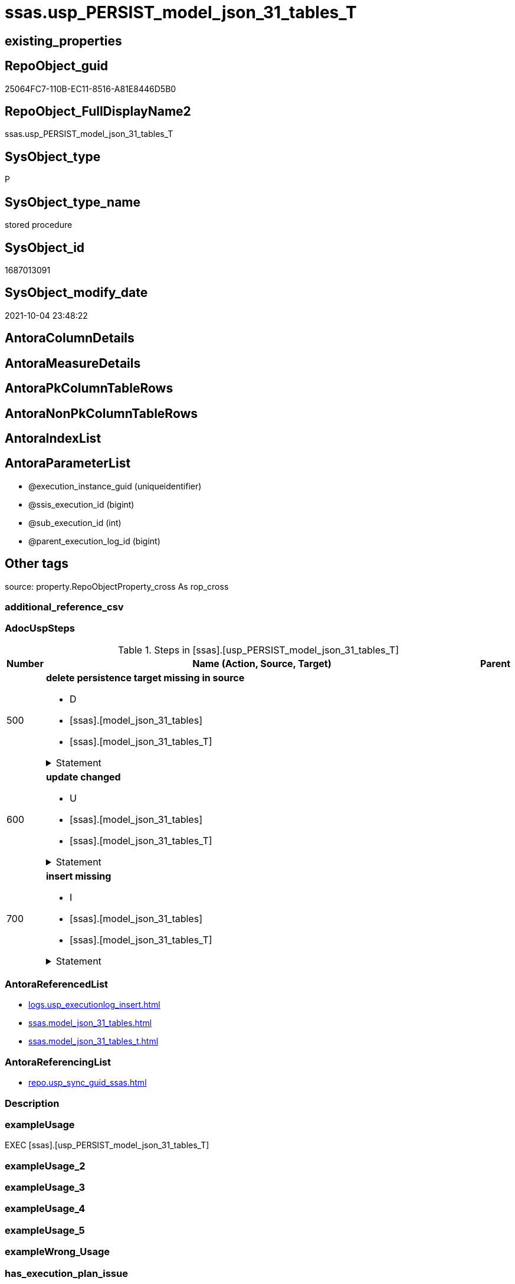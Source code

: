 // tag::HeaderFullDisplayName[]
= ssas.usp_PERSIST_model_json_31_tables_T
// end::HeaderFullDisplayName[]

== existing_properties

// tag::existing_properties[]
:ExistsProperty--adocuspsteps:
:ExistsProperty--antorareferencedlist:
:ExistsProperty--antorareferencinglist:
:ExistsProperty--exampleusage:
:ExistsProperty--is_repo_managed:
:ExistsProperty--is_ssas:
:ExistsProperty--referencedobjectlist:
:ExistsProperty--uspgenerator_usp_id:
:ExistsProperty--sql_modules_definition:
:ExistsProperty--AntoraParameterList:
// end::existing_properties[]

== RepoObject_guid

// tag::RepoObject_guid[]
25064FC7-110B-EC11-8516-A81E8446D5B0
// end::RepoObject_guid[]

== RepoObject_FullDisplayName2

// tag::RepoObject_FullDisplayName2[]
ssas.usp_PERSIST_model_json_31_tables_T
// end::RepoObject_FullDisplayName2[]

== SysObject_type

// tag::SysObject_type[]
P 
// end::SysObject_type[]

== SysObject_type_name

// tag::SysObject_type_name[]
stored procedure
// end::SysObject_type_name[]

== SysObject_id

// tag::SysObject_id[]
1687013091
// end::SysObject_id[]

== SysObject_modify_date

// tag::SysObject_modify_date[]
2021-10-04 23:48:22
// end::SysObject_modify_date[]

== AntoraColumnDetails

// tag::AntoraColumnDetails[]

// end::AntoraColumnDetails[]

== AntoraMeasureDetails

// tag::AntoraMeasureDetails[]

// end::AntoraMeasureDetails[]

== AntoraPkColumnTableRows

// tag::AntoraPkColumnTableRows[]

// end::AntoraPkColumnTableRows[]

== AntoraNonPkColumnTableRows

// tag::AntoraNonPkColumnTableRows[]

// end::AntoraNonPkColumnTableRows[]

== AntoraIndexList

// tag::AntoraIndexList[]

// end::AntoraIndexList[]

== AntoraParameterList

// tag::AntoraParameterList[]
* @execution_instance_guid (uniqueidentifier)
* @ssis_execution_id (bigint)
* @sub_execution_id (int)
* @parent_execution_log_id (bigint)
// end::AntoraParameterList[]

== Other tags

source: property.RepoObjectProperty_cross As rop_cross


=== additional_reference_csv

// tag::additional_reference_csv[]

// end::additional_reference_csv[]


=== AdocUspSteps

// tag::adocuspsteps[]
.Steps in [ssas].[usp_PERSIST_model_json_31_tables_T]
[cols="d,15a,d"]
|===
|Number|Name (Action, Source, Target)|Parent

|500
|
*delete persistence target missing in source*

* D
* [ssas].[model_json_31_tables]
* [ssas].[model_json_31_tables_T]


.Statement
[%collapsible]
=====
[source,sql]
----
DELETE T
FROM [ssas].[model_json_31_tables_T] AS T
WHERE
NOT EXISTS
(SELECT 1 FROM [ssas].[model_json_31_tables] AS S
WHERE
T.[databasename] = S.[databasename]
AND T.[tables_name] = S.[tables_name]
)
 
----
=====

|


|600
|
*update changed*

* U
* [ssas].[model_json_31_tables]
* [ssas].[model_json_31_tables_T]


.Statement
[%collapsible]
=====
[source,sql]
----
UPDATE T
SET
  T.[databasename] = S.[databasename]
, T.[tables_name] = S.[tables_name]
, T.[tables_annotations_ja] = S.[tables_annotations_ja]
, T.[tables_columns_ja] = S.[tables_columns_ja]
, T.[tables_dataCategory] = S.[tables_dataCategory]
, T.[tables_description] = S.[tables_description]
, T.[tables_description_ja] = S.[tables_description_ja]
, T.[tables_hierarchies_ja] = S.[tables_hierarchies_ja]
, T.[tables_isHidden] = S.[tables_isHidden]
, T.[tables_measures_ja] = S.[tables_measures_ja]
, T.[tables_partitions_ja] = S.[tables_partitions_ja]

FROM [ssas].[model_json_31_tables_T] AS T
INNER JOIN [ssas].[model_json_31_tables] AS S
ON
T.[databasename] = S.[databasename]
AND T.[tables_name] = S.[tables_name]

WHERE
   T.[tables_annotations_ja] <> S.[tables_annotations_ja] OR (S.[tables_annotations_ja] IS NULL AND NOT T.[tables_annotations_ja] IS NULL) OR (NOT S.[tables_annotations_ja] IS NULL AND T.[tables_annotations_ja] IS NULL)
OR T.[tables_columns_ja] <> S.[tables_columns_ja] OR (S.[tables_columns_ja] IS NULL AND NOT T.[tables_columns_ja] IS NULL) OR (NOT S.[tables_columns_ja] IS NULL AND T.[tables_columns_ja] IS NULL)
OR T.[tables_dataCategory] <> S.[tables_dataCategory] OR (S.[tables_dataCategory] IS NULL AND NOT T.[tables_dataCategory] IS NULL) OR (NOT S.[tables_dataCategory] IS NULL AND T.[tables_dataCategory] IS NULL)
OR T.[tables_description] <> S.[tables_description] OR (S.[tables_description] IS NULL AND NOT T.[tables_description] IS NULL) OR (NOT S.[tables_description] IS NULL AND T.[tables_description] IS NULL)
OR T.[tables_description_ja] <> S.[tables_description_ja] OR (S.[tables_description_ja] IS NULL AND NOT T.[tables_description_ja] IS NULL) OR (NOT S.[tables_description_ja] IS NULL AND T.[tables_description_ja] IS NULL)
OR T.[tables_hierarchies_ja] <> S.[tables_hierarchies_ja] OR (S.[tables_hierarchies_ja] IS NULL AND NOT T.[tables_hierarchies_ja] IS NULL) OR (NOT S.[tables_hierarchies_ja] IS NULL AND T.[tables_hierarchies_ja] IS NULL)
OR T.[tables_isHidden] <> S.[tables_isHidden] OR (S.[tables_isHidden] IS NULL AND NOT T.[tables_isHidden] IS NULL) OR (NOT S.[tables_isHidden] IS NULL AND T.[tables_isHidden] IS NULL)
OR T.[tables_measures_ja] <> S.[tables_measures_ja] OR (S.[tables_measures_ja] IS NULL AND NOT T.[tables_measures_ja] IS NULL) OR (NOT S.[tables_measures_ja] IS NULL AND T.[tables_measures_ja] IS NULL)
OR T.[tables_partitions_ja] <> S.[tables_partitions_ja] OR (S.[tables_partitions_ja] IS NULL AND NOT T.[tables_partitions_ja] IS NULL) OR (NOT S.[tables_partitions_ja] IS NULL AND T.[tables_partitions_ja] IS NULL)

----
=====

|


|700
|
*insert missing*

* I
* [ssas].[model_json_31_tables]
* [ssas].[model_json_31_tables_T]


.Statement
[%collapsible]
=====
[source,sql]
----
INSERT INTO 
 [ssas].[model_json_31_tables_T]
 (
  [databasename]
, [tables_name]
, [tables_annotations_ja]
, [tables_columns_ja]
, [tables_dataCategory]
, [tables_description]
, [tables_description_ja]
, [tables_hierarchies_ja]
, [tables_isHidden]
, [tables_measures_ja]
, [tables_partitions_ja]
)
SELECT
  [databasename]
, [tables_name]
, [tables_annotations_ja]
, [tables_columns_ja]
, [tables_dataCategory]
, [tables_description]
, [tables_description_ja]
, [tables_hierarchies_ja]
, [tables_isHidden]
, [tables_measures_ja]
, [tables_partitions_ja]

FROM [ssas].[model_json_31_tables] AS S
WHERE
NOT EXISTS
(SELECT 1
FROM [ssas].[model_json_31_tables_T] AS T
WHERE
T.[databasename] = S.[databasename]
AND T.[tables_name] = S.[tables_name]
)
----
=====

|

|===

// end::adocuspsteps[]


=== AntoraReferencedList

// tag::antorareferencedlist[]
* xref:logs.usp_executionlog_insert.adoc[]
* xref:ssas.model_json_31_tables.adoc[]
* xref:ssas.model_json_31_tables_t.adoc[]
// end::antorareferencedlist[]


=== AntoraReferencingList

// tag::antorareferencinglist[]
* xref:repo.usp_sync_guid_ssas.adoc[]
// end::antorareferencinglist[]


=== Description

// tag::description[]

// end::description[]


=== exampleUsage

// tag::exampleusage[]
EXEC [ssas].[usp_PERSIST_model_json_31_tables_T]
// end::exampleusage[]


=== exampleUsage_2

// tag::exampleusage_2[]

// end::exampleusage_2[]


=== exampleUsage_3

// tag::exampleusage_3[]

// end::exampleusage_3[]


=== exampleUsage_4

// tag::exampleusage_4[]

// end::exampleusage_4[]


=== exampleUsage_5

// tag::exampleusage_5[]

// end::exampleusage_5[]


=== exampleWrong_Usage

// tag::examplewrong_usage[]

// end::examplewrong_usage[]


=== has_execution_plan_issue

// tag::has_execution_plan_issue[]

// end::has_execution_plan_issue[]


=== has_get_referenced_issue

// tag::has_get_referenced_issue[]

// end::has_get_referenced_issue[]


=== has_history

// tag::has_history[]

// end::has_history[]


=== has_history_columns

// tag::has_history_columns[]

// end::has_history_columns[]


=== InheritanceType

// tag::inheritancetype[]

// end::inheritancetype[]


=== is_persistence

// tag::is_persistence[]

// end::is_persistence[]


=== is_persistence_check_duplicate_per_pk

// tag::is_persistence_check_duplicate_per_pk[]

// end::is_persistence_check_duplicate_per_pk[]


=== is_persistence_check_for_empty_source

// tag::is_persistence_check_for_empty_source[]

// end::is_persistence_check_for_empty_source[]


=== is_persistence_delete_changed

// tag::is_persistence_delete_changed[]

// end::is_persistence_delete_changed[]


=== is_persistence_delete_missing

// tag::is_persistence_delete_missing[]

// end::is_persistence_delete_missing[]


=== is_persistence_insert

// tag::is_persistence_insert[]

// end::is_persistence_insert[]


=== is_persistence_truncate

// tag::is_persistence_truncate[]

// end::is_persistence_truncate[]


=== is_persistence_update_changed

// tag::is_persistence_update_changed[]

// end::is_persistence_update_changed[]


=== is_repo_managed

// tag::is_repo_managed[]
0
// end::is_repo_managed[]


=== is_ssas

// tag::is_ssas[]
0
// end::is_ssas[]


=== microsoft_database_tools_support

// tag::microsoft_database_tools_support[]

// end::microsoft_database_tools_support[]


=== MS_Description

// tag::ms_description[]

// end::ms_description[]


=== persistence_source_RepoObject_fullname

// tag::persistence_source_repoobject_fullname[]

// end::persistence_source_repoobject_fullname[]


=== persistence_source_RepoObject_fullname2

// tag::persistence_source_repoobject_fullname2[]

// end::persistence_source_repoobject_fullname2[]


=== persistence_source_RepoObject_guid

// tag::persistence_source_repoobject_guid[]

// end::persistence_source_repoobject_guid[]


=== persistence_source_RepoObject_xref

// tag::persistence_source_repoobject_xref[]

// end::persistence_source_repoobject_xref[]


=== pk_index_guid

// tag::pk_index_guid[]

// end::pk_index_guid[]


=== pk_IndexPatternColumnDatatype

// tag::pk_indexpatterncolumndatatype[]

// end::pk_indexpatterncolumndatatype[]


=== pk_IndexPatternColumnName

// tag::pk_indexpatterncolumnname[]

// end::pk_indexpatterncolumnname[]


=== pk_IndexSemanticGroup

// tag::pk_indexsemanticgroup[]

// end::pk_indexsemanticgroup[]


=== ReferencedObjectList

// tag::referencedobjectlist[]
* [logs].[usp_ExecutionLog_insert]
* [ssas].[model_json_31_tables]
* [ssas].[model_json_31_tables_T]
// end::referencedobjectlist[]


=== usp_persistence_RepoObject_guid

// tag::usp_persistence_repoobject_guid[]

// end::usp_persistence_repoobject_guid[]


=== UspExamples

// tag::uspexamples[]

// end::uspexamples[]


=== uspgenerator_usp_id

// tag::uspgenerator_usp_id[]
83
// end::uspgenerator_usp_id[]


=== UspParameters

// tag::uspparameters[]

// end::uspparameters[]

== Boolean Attributes

source: property.RepoObjectProperty WHERE property_int = 1

// tag::boolean_attributes[]

// end::boolean_attributes[]

== sql_modules_definition

// tag::sql_modules_definition[]
[%collapsible]
=======
[source,sql]
----
/*
code of this procedure is managed in the dhw repository. Do not modify manually.
Use [uspgenerator].[GeneratorUsp], [uspgenerator].[GeneratorUspParameter], [uspgenerator].[GeneratorUspStep], [uspgenerator].[GeneratorUsp_SqlUsp]
*/
CREATE   PROCEDURE [ssas].[usp_PERSIST_model_json_31_tables_T]
----keep the code between logging parameters and "START" unchanged!
---- parameters, used for logging; you don't need to care about them, but you can use them, wenn calling from SSIS or in your workflow to log the context of the procedure call
  @execution_instance_guid UNIQUEIDENTIFIER = NULL --SSIS system variable ExecutionInstanceGUID could be used, any other unique guid is also fine. If NULL, then NEWID() is used to create one
, @ssis_execution_id BIGINT = NULL --only SSIS system variable ServerExecutionID should be used, or any other consistent number system, do not mix different number systems
, @sub_execution_id INT = NULL --in case you log some sub_executions, for example in SSIS loops or sub packages
, @parent_execution_log_id BIGINT = NULL --in case a sup procedure is called, the @current_execution_log_id of the parent procedure should be propagated here. It allowes call stack analyzing
AS
BEGIN
DECLARE
 --
   @current_execution_log_id BIGINT --this variable should be filled only once per procedure call, it contains the first logging call for the step 'start'.
 , @current_execution_guid UNIQUEIDENTIFIER = NEWID() --a unique guid for any procedure call. It should be propagated to sub procedures using "@parent_execution_log_id = @current_execution_log_id"
 , @source_object NVARCHAR(261) = NULL --use it like '[schema].[object]', this allows data flow vizualizatiuon (include square brackets)
 , @target_object NVARCHAR(261) = NULL --use it like '[schema].[object]', this allows data flow vizualizatiuon (include square brackets)
 , @proc_id INT = @@procid
 , @proc_schema_name NVARCHAR(128) = OBJECT_SCHEMA_NAME(@@procid) --schema ande name of the current procedure should be automatically logged
 , @proc_name NVARCHAR(128) = OBJECT_NAME(@@procid)               --schema ande name of the current procedure should be automatically logged
 , @event_info NVARCHAR(MAX)
 , @step_id INT = 0
 , @step_name NVARCHAR(1000) = NULL
 , @rows INT

--[event_info] get's only the information about the "outer" calling process
--wenn the procedure calls sub procedures, the [event_info] will not change
SET @event_info = (
  SELECT TOP 1 [event_info]
  FROM sys.dm_exec_input_buffer(@@spid, CURRENT_REQUEST_ID())
  ORDER BY [event_info]
  )

IF @execution_instance_guid IS NULL
 SET @execution_instance_guid = NEWID();
--
--SET @rows = @@ROWCOUNT;
SET @step_id = @step_id + 1
SET @step_name = 'start'
SET @source_object = NULL
SET @target_object = NULL

EXEC logs.usp_ExecutionLog_insert
 --these parameters should be the same for all logging execution
   @execution_instance_guid = @execution_instance_guid
 , @ssis_execution_id = @ssis_execution_id
 , @sub_execution_id = @sub_execution_id
 , @parent_execution_log_id = @parent_execution_log_id
 , @current_execution_guid = @current_execution_guid
 , @proc_id = @proc_id
 , @proc_schema_name = @proc_schema_name
 , @proc_name = @proc_name
 , @event_info = @event_info
 --the following parameters are individual for each call
 , @step_id = @step_id --@step_id should be incremented before each call
 , @step_name = @step_name --assign individual step names for each call
 --only the "start" step should return the log id into @current_execution_log_id
 --all other calls should not overwrite @current_execution_log_id
 , @execution_log_id = @current_execution_log_id OUTPUT
----you can log the content of your own parameters, do this only in the start-step
----data type is sql_variant

--
PRINT '[ssas].[usp_PERSIST_model_json_31_tables_T]'
--keep the code between logging parameters and "START" unchanged!
--
----START
--
----- start here with your own code
--
/*{"ReportUspStep":[{"Number":500,"Name":"delete persistence target missing in source","has_logging":1,"is_condition":0,"is_inactive":0,"is_SubProcedure":0,"log_source_object":"[ssas].[model_json_31_tables]","log_target_object":"[ssas].[model_json_31_tables_T]","log_flag_InsertUpdateDelete":"D"}]}*/
PRINT CONCAT('usp_id;Number;Parent_Number: ',83,';',500,';',NULL);

DELETE T
FROM [ssas].[model_json_31_tables_T] AS T
WHERE
NOT EXISTS
(SELECT 1 FROM [ssas].[model_json_31_tables] AS S
WHERE
T.[databasename] = S.[databasename]
AND T.[tables_name] = S.[tables_name]
)
 

-- Logging START --
SET @rows = @@ROWCOUNT
SET @step_id = @step_id + 1
SET @step_name = 'delete persistence target missing in source'
SET @source_object = '[ssas].[model_json_31_tables]'
SET @target_object = '[ssas].[model_json_31_tables_T]'

EXEC logs.usp_ExecutionLog_insert 
 @execution_instance_guid = @execution_instance_guid
 , @ssis_execution_id = @ssis_execution_id
 , @sub_execution_id = @sub_execution_id
 , @parent_execution_log_id = @parent_execution_log_id
 , @current_execution_guid = @current_execution_guid
 , @proc_id = @proc_id
 , @proc_schema_name = @proc_schema_name
 , @proc_name = @proc_name
 , @event_info = @event_info
 , @step_id = @step_id
 , @step_name = @step_name
 , @source_object = @source_object
 , @target_object = @target_object
 , @deleted = @rows
-- Logging END --

/*{"ReportUspStep":[{"Number":600,"Name":"update changed","has_logging":1,"is_condition":0,"is_inactive":0,"is_SubProcedure":0,"log_source_object":"[ssas].[model_json_31_tables]","log_target_object":"[ssas].[model_json_31_tables_T]","log_flag_InsertUpdateDelete":"U"}]}*/
PRINT CONCAT('usp_id;Number;Parent_Number: ',83,';',600,';',NULL);

UPDATE T
SET
  T.[databasename] = S.[databasename]
, T.[tables_name] = S.[tables_name]
, T.[tables_annotations_ja] = S.[tables_annotations_ja]
, T.[tables_columns_ja] = S.[tables_columns_ja]
, T.[tables_dataCategory] = S.[tables_dataCategory]
, T.[tables_description] = S.[tables_description]
, T.[tables_description_ja] = S.[tables_description_ja]
, T.[tables_hierarchies_ja] = S.[tables_hierarchies_ja]
, T.[tables_isHidden] = S.[tables_isHidden]
, T.[tables_measures_ja] = S.[tables_measures_ja]
, T.[tables_partitions_ja] = S.[tables_partitions_ja]

FROM [ssas].[model_json_31_tables_T] AS T
INNER JOIN [ssas].[model_json_31_tables] AS S
ON
T.[databasename] = S.[databasename]
AND T.[tables_name] = S.[tables_name]

WHERE
   T.[tables_annotations_ja] <> S.[tables_annotations_ja] OR (S.[tables_annotations_ja] IS NULL AND NOT T.[tables_annotations_ja] IS NULL) OR (NOT S.[tables_annotations_ja] IS NULL AND T.[tables_annotations_ja] IS NULL)
OR T.[tables_columns_ja] <> S.[tables_columns_ja] OR (S.[tables_columns_ja] IS NULL AND NOT T.[tables_columns_ja] IS NULL) OR (NOT S.[tables_columns_ja] IS NULL AND T.[tables_columns_ja] IS NULL)
OR T.[tables_dataCategory] <> S.[tables_dataCategory] OR (S.[tables_dataCategory] IS NULL AND NOT T.[tables_dataCategory] IS NULL) OR (NOT S.[tables_dataCategory] IS NULL AND T.[tables_dataCategory] IS NULL)
OR T.[tables_description] <> S.[tables_description] OR (S.[tables_description] IS NULL AND NOT T.[tables_description] IS NULL) OR (NOT S.[tables_description] IS NULL AND T.[tables_description] IS NULL)
OR T.[tables_description_ja] <> S.[tables_description_ja] OR (S.[tables_description_ja] IS NULL AND NOT T.[tables_description_ja] IS NULL) OR (NOT S.[tables_description_ja] IS NULL AND T.[tables_description_ja] IS NULL)
OR T.[tables_hierarchies_ja] <> S.[tables_hierarchies_ja] OR (S.[tables_hierarchies_ja] IS NULL AND NOT T.[tables_hierarchies_ja] IS NULL) OR (NOT S.[tables_hierarchies_ja] IS NULL AND T.[tables_hierarchies_ja] IS NULL)
OR T.[tables_isHidden] <> S.[tables_isHidden] OR (S.[tables_isHidden] IS NULL AND NOT T.[tables_isHidden] IS NULL) OR (NOT S.[tables_isHidden] IS NULL AND T.[tables_isHidden] IS NULL)
OR T.[tables_measures_ja] <> S.[tables_measures_ja] OR (S.[tables_measures_ja] IS NULL AND NOT T.[tables_measures_ja] IS NULL) OR (NOT S.[tables_measures_ja] IS NULL AND T.[tables_measures_ja] IS NULL)
OR T.[tables_partitions_ja] <> S.[tables_partitions_ja] OR (S.[tables_partitions_ja] IS NULL AND NOT T.[tables_partitions_ja] IS NULL) OR (NOT S.[tables_partitions_ja] IS NULL AND T.[tables_partitions_ja] IS NULL)


-- Logging START --
SET @rows = @@ROWCOUNT
SET @step_id = @step_id + 1
SET @step_name = 'update changed'
SET @source_object = '[ssas].[model_json_31_tables]'
SET @target_object = '[ssas].[model_json_31_tables_T]'

EXEC logs.usp_ExecutionLog_insert 
 @execution_instance_guid = @execution_instance_guid
 , @ssis_execution_id = @ssis_execution_id
 , @sub_execution_id = @sub_execution_id
 , @parent_execution_log_id = @parent_execution_log_id
 , @current_execution_guid = @current_execution_guid
 , @proc_id = @proc_id
 , @proc_schema_name = @proc_schema_name
 , @proc_name = @proc_name
 , @event_info = @event_info
 , @step_id = @step_id
 , @step_name = @step_name
 , @source_object = @source_object
 , @target_object = @target_object
 , @updated = @rows
-- Logging END --

/*{"ReportUspStep":[{"Number":700,"Name":"insert missing","has_logging":1,"is_condition":0,"is_inactive":0,"is_SubProcedure":0,"log_source_object":"[ssas].[model_json_31_tables]","log_target_object":"[ssas].[model_json_31_tables_T]","log_flag_InsertUpdateDelete":"I"}]}*/
PRINT CONCAT('usp_id;Number;Parent_Number: ',83,';',700,';',NULL);

INSERT INTO 
 [ssas].[model_json_31_tables_T]
 (
  [databasename]
, [tables_name]
, [tables_annotations_ja]
, [tables_columns_ja]
, [tables_dataCategory]
, [tables_description]
, [tables_description_ja]
, [tables_hierarchies_ja]
, [tables_isHidden]
, [tables_measures_ja]
, [tables_partitions_ja]
)
SELECT
  [databasename]
, [tables_name]
, [tables_annotations_ja]
, [tables_columns_ja]
, [tables_dataCategory]
, [tables_description]
, [tables_description_ja]
, [tables_hierarchies_ja]
, [tables_isHidden]
, [tables_measures_ja]
, [tables_partitions_ja]

FROM [ssas].[model_json_31_tables] AS S
WHERE
NOT EXISTS
(SELECT 1
FROM [ssas].[model_json_31_tables_T] AS T
WHERE
T.[databasename] = S.[databasename]
AND T.[tables_name] = S.[tables_name]
)

-- Logging START --
SET @rows = @@ROWCOUNT
SET @step_id = @step_id + 1
SET @step_name = 'insert missing'
SET @source_object = '[ssas].[model_json_31_tables]'
SET @target_object = '[ssas].[model_json_31_tables_T]'

EXEC logs.usp_ExecutionLog_insert 
 @execution_instance_guid = @execution_instance_guid
 , @ssis_execution_id = @ssis_execution_id
 , @sub_execution_id = @sub_execution_id
 , @parent_execution_log_id = @parent_execution_log_id
 , @current_execution_guid = @current_execution_guid
 , @proc_id = @proc_id
 , @proc_schema_name = @proc_schema_name
 , @proc_name = @proc_name
 , @event_info = @event_info
 , @step_id = @step_id
 , @step_name = @step_name
 , @source_object = @source_object
 , @target_object = @target_object
 , @inserted = @rows
-- Logging END --

--
--finish your own code here
--keep the code between "END" and the end of the procedure unchanged!
--
--END
--
--SET @rows = @@ROWCOUNT
SET @step_id = @step_id + 1
SET @step_name = 'end'
SET @source_object = NULL
SET @target_object = NULL

EXEC logs.usp_ExecutionLog_insert
   @execution_instance_guid = @execution_instance_guid
 , @ssis_execution_id = @ssis_execution_id
 , @sub_execution_id = @sub_execution_id
 , @parent_execution_log_id = @parent_execution_log_id
 , @current_execution_guid = @current_execution_guid
 , @proc_id = @proc_id
 , @proc_schema_name = @proc_schema_name
 , @proc_name = @proc_name
 , @event_info = @event_info
 , @step_id = @step_id
 , @step_name = @step_name
 , @source_object = @source_object
 , @target_object = @target_object

END


----
=======
// end::sql_modules_definition[]


